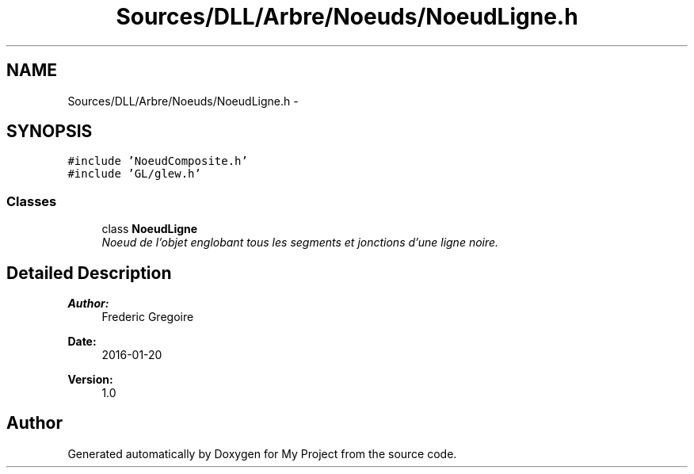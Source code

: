 .TH "Sources/DLL/Arbre/Noeuds/NoeudLigne.h" 3 "Mon Feb 15 2016" "My Project" \" -*- nroff -*-
.ad l
.nh
.SH NAME
Sources/DLL/Arbre/Noeuds/NoeudLigne.h \- 
.SH SYNOPSIS
.br
.PP
\fC#include 'NoeudComposite\&.h'\fP
.br
\fC#include 'GL/glew\&.h'\fP
.br

.SS "Classes"

.in +1c
.ti -1c
.RI "class \fBNoeudLigne\fP"
.br
.RI "\fINoeud de l'objet englobant tous les segments et jonctions d'une ligne noire\&. \fP"
.in -1c
.SH "Detailed Description"
.PP 

.PP
\fBAuthor:\fP
.RS 4
Frederic Gregoire 
.RE
.PP
\fBDate:\fP
.RS 4
2016-01-20 
.RE
.PP
\fBVersion:\fP
.RS 4
1\&.0 
.RE
.PP

.SH "Author"
.PP 
Generated automatically by Doxygen for My Project from the source code\&.
